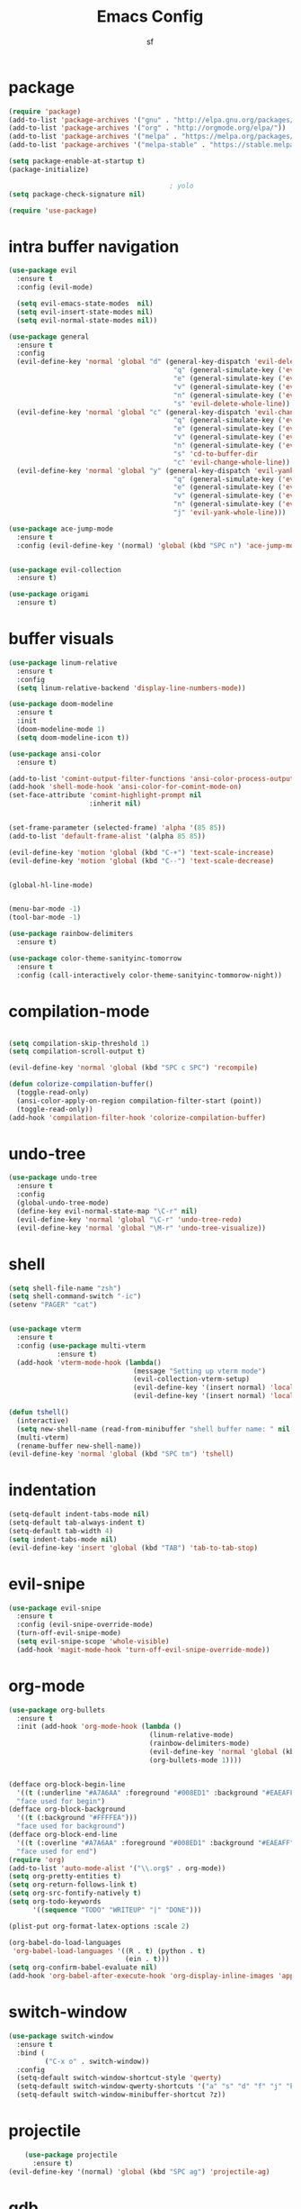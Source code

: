 #+TITLE: Emacs Config
#+AUTHOR: sf
#+PROPERTY: header-args:emacs-lisp :tangle "config.el"  :padline no :tangle-mode (identity #o755)
#+OPTIONS: author:t date:t email:t H:3 num:nil toc:t ^:{}

* package
  #+BEGIN_SRC emacs-lisp
    (require 'package)
    (add-to-list 'package-archives '("gnu" . "http://elpa.gnu.org/packages/"))
    (add-to-list 'package-archives '("org" . "http://orgmode.org/elpa/"))
    (add-to-list 'package-archives '("melpa" . "https://melpa.org/packages/"))
    (add-to-list 'package-archives '("melpa-stable" . "https://stable.melpa.org/packages/"))

    (setq package-enable-at-startup t)
    (package-initialize)

                                            ; yolo
    (setq package-check-signature nil)

    (require 'use-package)
  #+END_SRC

* intra buffer navigation
  #+BEGIN_SRC emacs-lisp
    (use-package evil
      :ensure t
      :config (evil-mode)

      (setq evil-emacs-state-modes  nil)
      (setq evil-insert-state-modes nil)
      (setq evil-normal-state-modes nil))

    (use-package general
      :ensure t
      :config
      (evil-define-key 'normal 'global "d" (general-key-dispatch 'evil-delete
                                             "q" (general-simulate-key ('evil-delete "u\""))
                                             "e" (general-simulate-key ('evil-delete "u("))
                                             "v" (general-simulate-key ('evil-delete "u["))
                                             "n" (general-simulate-key ('evil-delete "u<"))
                                             "s" 'evil-delete-whole-line))
      (evil-define-key 'normal 'global "c" (general-key-dispatch 'evil-change
                                             "q" (general-simulate-key ('evil-change "u\""))
                                             "e" (general-simulate-key ('evil-change "u("))
                                             "v" (general-simulate-key ('evil-change "u["))
                                             "n" (general-simulate-key ('evil-change "u<"))
                                             "s" 'cd-to-buffer-dir
                                             "c" 'evil-change-whole-line))
      (evil-define-key 'normal 'global "y" (general-key-dispatch 'evil-yank
                                             "q" (general-simulate-key ('evil-yank "u\""))
                                             "e" (general-simulate-key ('evil-yank "u("))
                                             "v" (general-simulate-key ('evil-yank "u["))
                                             "n" (general-simulate-key ('evil-yank "u<"))
                                             "j" 'evil-yank-whole-line)))

    (use-package ace-jump-mode
      :ensure t
      :config (evil-define-key '(normal) 'global (kbd "SPC n") 'ace-jump-mode))


    (use-package evil-collection
      :ensure t)

    (use-package origami
      :ensure t)

  #+END_SRC
  
* buffer visuals
  #+BEGIN_SRC emacs-lisp
    (use-package linum-relative
      :ensure t
      :config
      (setq linum-relative-backend 'display-line-numbers-mode))

    (use-package doom-modeline
      :ensure t
      :init
      (doom-modeline-mode 1)
      (setq doom-modeline-icon t))

    (use-package ansi-color
      :ensure t)

    (add-to-list 'comint-output-filter-functions 'ansi-color-process-output)
    (add-hook 'shell-mode-hook 'ansi-color-for-comint-mode-on)
    (set-face-attribute 'comint-highlight-prompt nil
                        :inherit nil)


    (set-frame-parameter (selected-frame) 'alpha '(85 85))
    (add-to-list 'default-frame-alist '(alpha 85 85))

    (evil-define-key 'motion 'global (kbd "C-+") 'text-scale-increase)
    (evil-define-key 'motion 'global (kbd "C--") 'text-scale-decrease)


    (global-hl-line-mode)


    (menu-bar-mode -1)
    (tool-bar-mode -1)

    (use-package rainbow-delimiters
      :ensure t)

    (use-package color-theme-sanityinc-tomorrow
      :ensure t
      :config (call-interactively color-theme-sanityinc-tommorow-night))
  #+END_SRC

* compilation-mode
  #+BEGIN_SRC emacs-lisp

    (setq compilation-skip-threshold 1)
    (setq compilation-scroll-output t)

    (evil-define-key 'normal 'global (kbd "SPC c SPC") 'recompile)

    (defun colorize-compilation-buffer()
      (toggle-read-only)
      (ansi-color-apply-on-region compilation-filter-start (point))
      (toggle-read-only))
    (add-hook 'compilation-filter-hook 'colorize-compilation-buffer)

  #+END_SRC

* undo-tree
  #+BEGIN_SRC emacs-lisp
    (use-package undo-tree
      :ensure t
      :config 
      (global-undo-tree-mode)
      (define-key evil-normal-state-map "\C-r" nil)
      (evil-define-key 'normal 'global "\C-r" 'undo-tree-redo)
      (evil-define-key 'normal 'global "\M-r" 'undo-tree-visualize))
  #+END_SRC

* shell
  #+BEGIN_SRC emacs-lisp
    (setq shell-file-name "zsh")
    (setq shell-command-switch "-ic")
    (setenv "PAGER" "cat")


    (use-package vterm
      :ensure t
      :config (use-package multi-vterm
                :ensure t)
      (add-hook 'vterm-mode-hook (lambda()
                                   (message "Setting up vterm mode")
                                   (evil-collection-vterm-setup)
                                   (evil-define-key '(insert normal) 'local (kbd "C-c C-n") 'evil-collection-vterm-toggle-send-escape)
                                   (evil-define-key '(insert normal) 'local (kbd "C-c C-c") 'vterm-send-C-c))))

    (defun tshell()
      (interactive)
      (setq new-shell-name (read-from-minibuffer "shell buffer name: " nil nil nil nil "*shell*"))
      (multi-vterm)
      (rename-buffer new-shell-name))
    (evil-define-key 'normal 'global (kbd "SPC tm") 'tshell)
  #+END_SRC

* indentation
  #+BEGIN_SRC emacs-lisp
    (setq-default indent-tabs-mode nil)
    (setq-default tab-always-indent t)
    (setq-default tab-width 4)
    (setq indent-tabs-mode nil)
    (evil-define-key 'insert 'global (kbd "TAB") 'tab-to-tab-stop)
  #+END_SRC

* evil-snipe
  #+BEGIN_SRC emacs-lisp
    (use-package evil-snipe
      :ensure t
      :config (evil-snipe-override-mode)
      (turn-off-evil-snipe-mode)
      (setq evil-snipe-scope 'whole-visible)
      (add-hook 'magit-mode-hook 'turn-off-evil-snipe-override-mode))
  #+END_SRC

* org-mode
  #+BEGIN_SRC emacs-lisp
        (use-package org-bullets
          :ensure t
          :init (add-hook 'org-mode-hook (lambda ()
                                           (linum-relative-mode)
                                           (rainbow-delimiters-mode)
                                           (evil-define-key 'normal 'global (kbd "SPC p") 'org-preview-latex-fragment)
                                           (org-bullets-mode 1))))


        (defface org-block-begin-line
          '((t (:underline "#A7A6AA" :foreground "#008ED1" :background "#EAEAFF")))
          "face used for begin")
        (defface org-block-background
          '((t (:background "#FFFFEA")))
          "face used for background")
        (defface org-block-end-line
          '((t (:overline "#A7A6AA" :foreground "#008ED1" :background "#EAEAFF")))
          "face used for end")
        (require 'org)
        (add-to-list 'auto-mode-alist '("\\.org$" . org-mode))
        (setq org-pretty-entities t)
        (setq org-return-follows-link t)
        (setq org-src-fontify-natively t)
        (setq org-todo-keywords
              '((sequence "TODO" "WRITEUP" "|" "DONE")))

        (plist-put org-format-latex-options :scale 2)

        (org-babel-do-load-languages
         'org-babel-load-languages '((R . t) (python . t)
                                     (ein . t)))
        (setq org-confirm-babel-evaluate nil)
        (add-hook 'org-babel-after-execute-hook 'org-display-inline-images 'append)
  #+END_SRC

* switch-window
  #+BEGIN_SRC emacs-lisp
    (use-package switch-window
      :ensure t
      :bind (
             ("C-x o" . switch-window))
      :config
      (setq-default switch-window-shortcut-style 'qwerty)
      (setq-default switch-window-qwerty-shortcuts '("a" "s" "d" "f" "j" "k" "l" "w" "e" "i" "o"))
      (setq-default switch-window-minibuffer-shortcut ?z))
  #+END_SRC

* projectile
  #+BEGIN_SRC emacs-lisp
        (use-package projectile
          :ensure t)
    (evil-define-key '(normal) 'global (kbd "SPC ag") 'projectile-ag)
  #+END_SRC

* gdb
  #+BEGIN_SRC emacs-lisp
    (setq-default gdb-display-io-nopopup t) ; prevent annoying io buffer
  #+END_SRC

* ein
  #+BEGIN_SRC emacs-lisp
    (use-package ein
      :ensure t)
  #+END_SRC

* c++-mode
  #+BEGIN_SRC emacs-lisp
    (defun toggle-header-filename(filename)
      (if (equal "C" (file-name-extension filename))
          (concat (file-name-sans-extension filename) ".H")
        (concat (file-name-sans-extension filename) ".C")))
    (defun is-cpp-ext(filename)
      (let ((ext (file-name-extension filename)))
        (or (equal ext "H") (equal ext "C"))))
    (defun toggle-header()
      (interactive)
      (let ((curr-file (buffer-file-name (current-buffer))))
        (if (is-cpp-ext curr-file)
            (find-file (toggle-header-filename curr-file)))))
    (evil-define-key '(normal) 'c++-mode-map (kbd "SPC hh") 'toggle-header)

    (defun init-c++-mode()
      (linum-relative-mode)
      (modify-syntax-entry ?_ "w" c++-mode-syntax-table)
      (setq-local company-backends '(company-capf company-yasnippet company-dabbrev))
      (setq c-basic-offset tab-width))
    (add-hook 'c++-mode-hook 'init-c++-mode)

    (add-to-list 'auto-mode-alist '("\\.inc$" . c++-mode))
    (add-to-list 'auto-mode-alist '("\\.I$" . c++-mode))


    (use-package clang-format
      :ensure t)
    (evil-define-key 'normal 'global (kbd "SPC ff") 'clang-format-buffer)

    (defun clang-format-region-at-point()
      (interactive)
      (let ((bounds (bounds-of-thing-at-point 'paragraph)))
        (clang-format-region (car bounds) (cdr bounds))))
    (evil-define-key 'normal 'global (kbd "SPC fr") 'clang-format-region-at-point)

  #+END_SRC

* nxml-mode
  #+BEGIN_SRC emacs-lisp
    (defun init-nxml-mode()
      (modify-syntax-entry ?_ "w" nxml-mode-syntax-table)
      (modify-syntax-entry ?' "'" nxml-mode-syntax-table))
    (add-hook 'nxml-mode-hook 'init-nxml-mode)
  #+END_SRC

* helm
  #+BEGIN_SRC emacs-lisp

    (use-package helm
      :ensure t
      :config (helm-mode))
    (define-key evil-normal-state-map (kbd "C-x C-f") 'helm-find-files)
    (define-key evil-normal-state-map (kbd "SPC df") 'helm-find-files)
    (define-key evil-normal-state-map (kbd "SPC k") 'helm-resume)
    (global-set-key (kbd "M-x") 'helm-M-x)


    (use-package helm-swoop
      :ensure t
      :config
      (evil-define-key 'motion 'global (kbd "/") 'helm-swoop-without-pre-input)
      (evil-define-key 'motion 'global (kbd "?") 'helm-swoop-from-isearch)
      (evil-define-key 'motion 'global (kbd "SPC") nil)
      (evil-define-key 'motion 'global (kbd "SPC /") 'evil-search-forward))
  #+END_SRC

* elpy
  #+BEGIN_SRC emacs-lisp
    (use-package elpy
      :ensure t
      :config (elpy-enable)
      (setenv "IPY_TEST_SIMPLE_PROMPT" nil)
      (setq python-shell-interpreter "ipython3"
            python-shell-interpreter-args "-i --simple-prompt"
            python-shell-prompt-detect-failure-warning nil)
      (add-to-list 'python-shell-completion-native-disabled-interpreters
                   "jupyter")
      (add-hook 'inferior-python-mode-hook 'ansi-color-for-comint-mode-on))

  #+END_SRC

* yasnippet
  #+BEGIN_SRC emacs-lisp
    (use-package yasnippet
      :ensure t
      :config (yas-global-mode 1))

    (use-package yasnippet-snippets
      :ensure t)
  #+END_SRC

* completion
  #+BEGIN_SRC emacs-lisp
    (use-package company
      :ensure t
      :config (global-company-mode)
      (setq company-idle-delay 0.0))


    (use-package lsp-mode
      :ensure t
      :config
      (setq lsp-clients-clangd-executable "/usr/bin/clangd"))
    (require 'lsp-mode)

    (use-package lsp-ui
      :ensure t
      :config
      (setq lsp-ui-doc-position 'top)
      (setq lsp-ui-doc-alignment 'window))
  #+END_SRC

* git
  #+BEGIN_SRC emacs-lisp

    (use-package magit
      :ensure t)

    (use-package evil-magit
      :ensure t
      :config
      (evil-magit-define-key 'normal 'magit-mode-map "n" 'evil-next-visual-line)
      (evil-magit-define-key 'normal 'magit-mode-map "e" 'evil-previous-visual-line)
      (evil-magit-define-key 'normal 'magit-mode-map "dd" 'evil-goto-first-line)
      (evil-magit-define-key 'normal 'magit-mode-map "D" 'evil--line))
  #+END_SRC

* javascript
  #+BEGIN_SRC emacs-lisp
    (use-package tide
      :ensure t)
    (defun setup-tide-mode ()
      (interactive)
      (tide-setup)
      (flycheck-mode +1)
      (setq flycheck-check-syntax-automatically '(save mode-enabled))
      (eldoc-mode +1)
      (tide-hl-identifier-mode +1)
      (company-mode +1))

    (add-hook 'js-mode-hook 'setup-tide-mode)
  #+END_SRC

* haskell
  #+BEGIN_SRC emacs-lisp
    (use-package lsp-haskell
      :ensure t
      :config (setq lsp-haskell-server-path "/home/the_sf/.local/bin/haskell-language-server"))

    (defun setup-haskell-mode ()
      (lsp)
      (linum-relative-mode)
      (rainbow-delimiters-mode))

    (add-hook 'haskell-mode-hook 'setup-haskell-mode)
  #+END_SRC

* matlab
  #+BEGIN_SRC emacs-lisp
    (use-package matlab-mode
      :ensure t
      :config (setq matlab-shell-command "/usr/local/MATLAB/R2020b/bin/matlab"))
  #+END_SRC

* emacs-lisp-mode
#+BEGIN_SRC emacs-lisp
  (defun emacs-lisp-init-stuff()
    (interactive)
    (linum-relative-mode)
    (rainbow-delimiters-mode))
  (add-hook 'emacs-lisp-mode-hook 'emacs-lisp-init-stuff)
#+END_SRC
* coq
#+BEGIN_SRC emacs-lisp
  (defun coq-mode-init-stuff()
  (setq-local evil-insert-state-exit-hook (delete 'expand-abbrev evil-insert-state-exit-hook)))
  (add-hook 'coq-mode-hook 'coq-mode-init-stuff)
#+END_SRC
